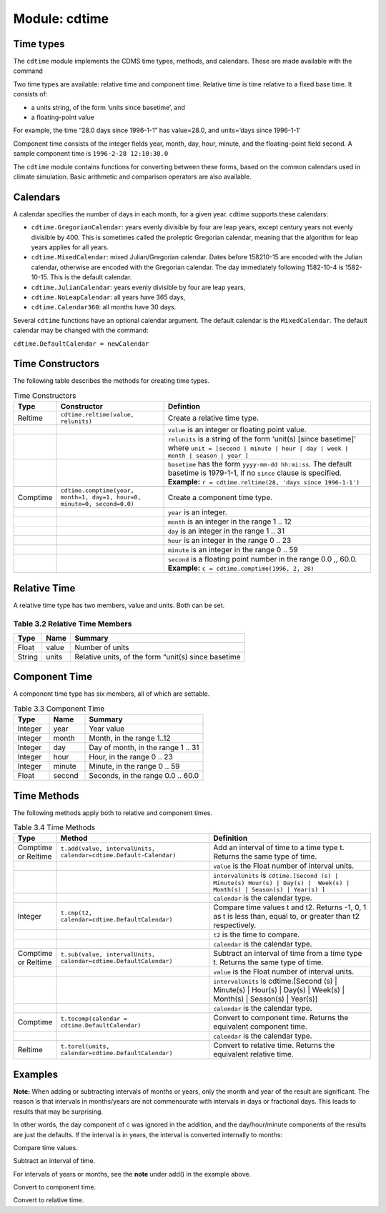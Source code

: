 Module: cdtime
--------------

Time types
^^^^^^^^^^
.. testsetup:: *

   import requests
   fnames = [ 'clt.nc', 'geos-sample', 'xieArkin-T42.nc', 'remap_grid_POP43.nc', 'remap_grid_T42.nc', 'rmp_POP43_to_T42_conserv.n', 'rmp_T42_to_POP43_conserv.nc', 'ta_ncep_87-6-88-4.nc', 'rmp_T42_to_C02562_conserv.nc' ]
   for file in fnames:
       url = 'http://uvcdat.llnl.gov/cdat/sample_data/'+file
       r = requests.get(url)
       open(file, 'wb').write(r.content)

.. testcleanup:: *

    import os
    fnames = [ 'clt.nc', 'geos-sample', 'xieArkin-T42.nc', 'remap_grid_POP43.nc', 'remap_grid_T42.nc', 'rmp_POP43_to_T42_conserv.n', 'rmp_T42_to_POP43_conserv.nc', 'ta_ncep_87-6-88-4.nc', 'rmp_T42_to_C02562_conserv.nc' ]
    for file in fnames:
       os.remove(file)


The ``cdtime`` module implements the CDMS time types, methods, and
calendars. These are made available with the command

.. doctest::

   >>> import cdtime

Two time types are available: relative time and component time. Relative
time is time relative to a fixed base time. It consists of:

-  a units string, of the form ‘units since basetime’, and
-  a floating-point value

For example, the time “28.0 days since 1996-1-1” has value=28.0, and
units=’days since 1996-1-1’

Component time consists of the integer fields year, month, day, hour,
minute, and the floating-point field second. A sample component time is
``1996-2-28 12:10:30.0``

The ``cdtime`` module contains functions for converting between these
forms, based on the common calendars used in climate simulation. Basic
arithmetic and comparison operators are also available.

Calendars
^^^^^^^^^

A calendar specifies the number of days in each month, for a given year.
cdtime supports these calendars:

-  ``cdtime.GregorianCalendar``: years evenly divisible by four are leap
   years, except century years not evenly divisible by 400. This is
   sometimes called the proleptic Gregorian calendar, meaning that the
   algorithm for leap years applies for all years.
-  ``cdtime.MixedCalendar``: mixed Julian/Gregorian calendar. Dates
   before 158210-15 are encoded with the Julian calendar, otherwise are
   encoded with the Gregorian calendar. The day immediately following
   1582-10-4 is 1582-10-15. This is the default calendar.
-  ``cdtime.JulianCalendar``: years evenly divisible by four are leap
   years,
-  ``cdtime.NoLeapCalendar``: all years have 365 days,
-  ``cdtime.Calendar360``: all months have 30 days.

Several ``cdtime`` functions have an optional calendar argument. The
default calendar is the ``MixedCalendar``. The default calendar may be
changed with the command:


``cdtime.DefaultCalendar = newCalendar``

Time Constructors
^^^^^^^^^^^^^^^^^

The following table describes the methods for creating time types.


.. csv-table:: Time Constructors
   :header:  "Type", "Constructor", "Defintion"
   :widths:  10, 40, 80

   "Reltime", "``cdtime.reltime(value, relunits)``", "Create a relative time type."
   ,, "``value`` is an integer or floating point value."
   ,, "``relunits`` is a string of the form 'unit(s) [since basetime]' where ``unit = [second | minute | hour | day | week | month | season | year ]``"
   ,, "``basetime`` has the form ``yyyy-mm-dd hh:mi:ss``.  The default basetime is 1979-1-1, if no ``since`` clause is specified.  **Example:**  ``r = cdtime.reltime(28, 'days since 1996-1-1')``"

   "Comptime", "``cdtime.comptime(year, month=1, day=1, hour=0, minute=0, second=0.0)``", "Create a component time type."
   ,,"``year`` is an integer."
   ,,"``month`` is an integer in the range 1 .. 12"
   ,,"``day`` is an integer in the range 1 .. 31"
   ,,"``hour`` is an integer in the range 0 .. 23"
   ,,"``minute`` is an integer in the range 0 .. 59"
   ,,"``second`` is a floating point number in the range 0.0 ,, 60.0. **Example:** ``c = cdtime.comptime(1996, 2, 28)``"


Relative Time
^^^^^^^^^^^^^

A relative time type has two members, value and units. Both can be set.

Table 3.2 Relative Time Members
~~~~~~~~~~~~~~~~~~~~~~~~~~~~~~~

+----------+---------+-------------------------------------------------------+
| Type     | Name    | Summary                                               |
+==========+=========+=======================================================+
| Float    | value   | Number of units                                       |
+----------+---------+-------------------------------------------------------+
| String   | units   | Relative units, of the form “unit(s) since basetime   |
+----------+---------+-------------------------------------------------------+

Component Time
^^^^^^^^^^^^^^

A component time type has six members, all of which are settable.

.. csv-table:: Table 3.3 Component Time
   :header: "Type", "Name", "Summary"
   :widths: 15, 15, 50

   "Integer", "year",  "Year value"
   "Integer", "month", "Month, in the range 1..12"
   "Integer", "day", "Day of month, in the range 1 .. 31"
   "Integer", "hour", "Hour, in the range 0 .. 23"
   "Integer", "minute", "Minute, in the range 0 .. 59"
   "Float", "second", "Seconds, in the range 0.0 .. 60.0"

Time Methods
^^^^^^^^^^^^

The following methods apply both to relative and component times.

.. csv-table:: Table 3.4 Time Methods
   :header: "Type", "Method", "Definition"
   :widths: 20, 75, 80

   "Comptime or Reltime", "``t.add(value, intervalUnits, calendar=cdtime.Default-Calendar)``", "Add an interval of time to a time type t.  Returns the same type of time."
   ,, "``value`` is the   Float number of interval units."
   ,, "``intervalUnits`` is ``cdtime.[Second (s) | Minute(s) Hour(s) | Day(s) |  Week(s) | Month(s) | Season(s) | Year(s) ]``"
   ,, "``calendar`` is the calendar type."
   "Integer", "``t.cmp(t2, calendar=cdtime.DefaultCalendar)``", "Compare time values t and t2. Returns -1, 0, 1 as t is less than, equal to, or greater than t2 respectively."
   ,, "``t2`` is the time to compare."
   ,, "``calendar`` is the calendar type."
   "Comptime or Reltime", "``t.sub(value, intervalUnits, calendar=cdtime.DefaultCalendar)``", "Subtract an interval of time from a time type t.  Returns the same type of time."
   ,, "``value`` is the Float number of interval units."
   ,, "``intervalUnits`` is cdtime.[Second (s) | Minute(s) | Hour(s) | Day(s) | Week(s) | Month(s) | Season(s) | Year(s)]"
   ,, "``calendar`` is the calendar type. "
   "Comptime", "``t.tocomp(calendar = cdtime.DefaultCalendar)``", "Convert to component time.  Returns the equivalent component time."
   ,, "``calendar`` is the calendar type."
   "Reltime", "``t.torel(units, calendar=cdtime.DefaultCalendar)``", "Convert to relative time.  Returns the equivalent relative time."
   

Examples
^^^^^^^^
.. doctest:: 

   >>> from cdtime import *
   >>> c = comptime(1996,2,28)
   >>> r = reltime(28,"days since 1996-1-1")          
   >>> print r.add(1,Day)
   29.000000 days since 1996-1-1
   >>> print c.add(36,Hours)
   1996-2-29 12:0:0.0 


**Note:** When adding or subtracting intervals of months or years, only the month and year of the result are significant.   The reason is that intervals in months/years are not commensurate with intervals in days or fractional days. This leads to results that may be surprising.

.. doctest::

   >>> c = comptime(1979,8,31)      
   >>> c.add(1,Month)               
   1979-9-1 0:0:0.0                 
                    

In other words, the day component of c was ignored in the addition, and the day/hour/minute components of the results are just the defaults.  If the interval is in years, the interval is converted internally to months:            
                    
.. doctest::                    

   >>> c = comptime(1979,8,31)      
   >>> c.add(2,Years)               
   1981-8-1 0:0:0.0                 

Compare time values.
                    
.. doctest::

   >>> from cdtime import *         
   >>> r = cdtime.reltime(28,"days since 1996-1-1")   
   >>> c = comptime(1996,2,28)      
   >>> print c.cmp(r)               
   1

..   >>> print r.cmp(c)               
..   -1
..   >>> print r.cmp(r)               
..   1
                    
Subtract an interval of time.

.. doctest::

   >>> from cdtime import *         
   >>> r = cdtime.reltime(28,"days since 1996-1-1")   
   >>> c = comptime(1996,2,28)      
   >>> print r.sub(10,Days)         
   18.000000 days since 1996-1-1        
   >>> print c.sub(30,Days)         
   1996-1-29 0:0:0.0                

                    
For intervals of years or months, see the **note** under add() in the example above.

Convert to component time.

.. doctest::

   >>> r = cdtime.reltime(28,"days since 1996-1-1")   
   >>> r.tocomp()
   1996-1-29 0:0:0.0                


Convert to relative time.

.. doctest::
                    
   >>> c = comptime(1996,2,28)      
   >>> print c.torel("days since 1996-1-1")           
   58.000000 days since 1996-1-1        
   >>> r = reltime(28,"days since 1996-1-1")          
   >>> print r.torel("days since 1995")               
   393.000000 days since 1995           
   >>> print r.torel("days since 1995").value         
   393.0          

